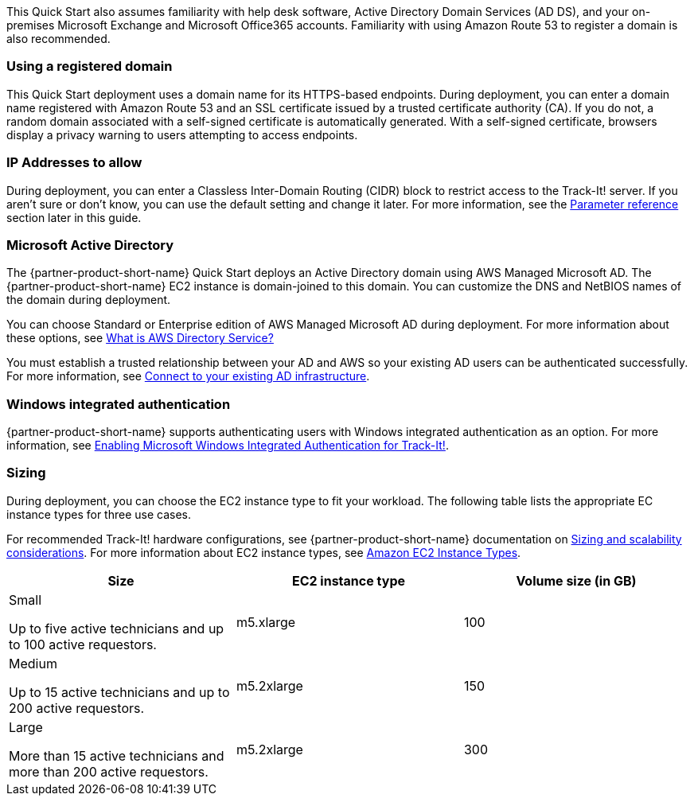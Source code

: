 // Replace the content in <>
// Describe or link to specific knowledge requirements; for example: “familiarity with basic concepts in the areas of networking, database operations, and data encryption” or “familiarity with <software>.”

This Quick Start also assumes familiarity with help desk software, Active Directory Domain Services (AD DS), and your on-premises Microsoft Exchange and Microsoft Office365 accounts. Familiarity with using Amazon Route 53 to register a domain is also recommended.

=== Using a registered domain
This Quick Start deployment uses a domain name for its HTTPS-based endpoints. During deployment, you can enter a domain name registered with Amazon Route 53 and an SSL certificate issued by a trusted certificate authority (CA). If you do not, a random domain associated with a self-signed certificate is automatically generated. With a self-signed certificate, browsers display a privacy warning to users attempting to access endpoints.

=== IP Addresses to allow
During deployment, you can enter a Classless Inter-Domain Routing (CIDR) block to restrict access to the Track-It! server. If you aren’t sure or don’t know, you can use the default setting and change it later. For more information, see the link:#_parameter_reference[Parameter reference] section later in this guide.

=== Microsoft Active Directory
The {partner-product-short-name} Quick Start deploys an Active Directory domain using AWS Managed Microsoft AD. The {partner-product-short-name} EC2 instance is domain-joined to this domain. You can customize the DNS and NetBIOS names of the domain during deployment.

You can choose Standard or Enterprise edition of AWS Managed Microsoft AD during deployment. For more information about these options, see https://docs.aws.amazon.com/directoryservice/latest/admin-guide/what_is.html[What is AWS Directory Service?^]

You must establish a trusted relationship between your AD and AWS so your existing AD users can be authenticated successfully. For more information, see https://docs.aws.amazon.com/directoryservice/latest/admin-guide/ms_ad_connect_existing_infrastructure.html[Connect to your existing AD infrastructure^].

=== Windows integrated authentication
{partner-product-short-name} supports authenticating users with Windows integrated authentication as an option. For more information, see https://docs.bmc.com/docs/trackit2020/en/enabling-microsoft-windows-integrated-authentication-for-track-it-912126147.html[Enabling Microsoft Windows Integrated Authentication for Track-It!].

=== Sizing
During deployment, you can choose the EC2 instance type to fit your workload. The following table lists the appropriate EC instance types for three use cases. 

For recommended Track-It! hardware configurations, see {partner-product-short-name} documentation on https://docs.bmc.com/docs/display/trackit2020/Sizing+and+scalability+considerations[Sizing and scalability considerations^]. For more information about EC2 instance types, see https://aws.amazon.com/ec2/instance-types/[Amazon EC2 Instance Types^].

|===
|Size |EC2 instance type |Volume size (in GB)

// Space needed to maintain table headers
|Small

Up to five active technicians and up to 100 active requestors. |m5.xlarge |100
|Medium

Up to 15 active technicians and up to 200 active requestors. |m5.2xlarge |150
|Large

More than 15 active technicians and more than 200 active requestors. |m5.2xlarge |300
|===
